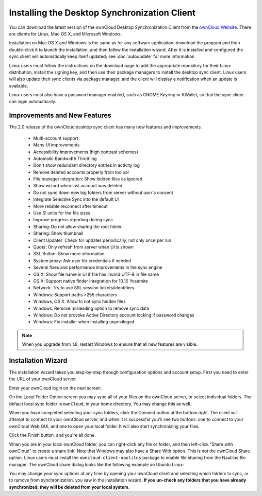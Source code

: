 =============================================
Installing the Desktop Synchronization Client
=============================================

You can download the  latest version of the ownCloud Desktop Synchronization 
Client from the `ownCloud Website <https://owncloud.org/install/#desktop>`_. 
There are clients for Linux, Mac OS X, and Microsoft Windows.

Installation on Mac OS X and Windows is the same as for any software 
application: download the program and then double-click it to launch the 
installation, and then follow the installation wizard. After it is installed and 
configured the sync client will automatically keep itself updated; see 
:doc:`autoupdate` for more information.

Linux users must follow the instructions on the download page to add the 
appropriate repository for their Linux distribution, install the signing key, 
and then use their package managers to install the desktop sync client. Linux 
users will also update their sync clients via package manager, and the client 
will display a notification when an update is available. 

Linux users must also have a password manager enabled, such as GNOME Keyring or
KWallet, so that the sync client can login automatically.

Improvements and New Features
-----------------------------

The 2.0 release of the ownCloud desktop sync client has many new features and 
improvements.

  * Multi-account support
  * Many UI improvements
  * Accessibility improvements (high contrast schemes)
  * Automatic Bandwidth Throttling
  * Don't show redundant directory entries in activity log
  * Remove deleted accounts properly from toolbar
  * File manager integration: Show hidden files as ignored
  * Show wizard when last account was deleted
  * Do not sync down new big folders from server without user's consent
  * Integrate Selective Sync into the default UI
  * More reliable reconnect after timeout
  * Use SI units for the file sizes
  * Improve progress reporting during sync
  * Sharing: Do not allow sharing the root folder
  * Sharing: Show thumbnail
  * Client Updater: Check for updates periodically, not only once per run
  * Quota: Only refresh from server when UI is shown
  * SSL Button: Show more information
  * System proxy: Ask user for credentials if needed
  * Several fixes and performance improvements in the sync engine
  * OS X: Show file name in UI if file has invalid UTF-8 in file name 
  * OS X: Support native finder integration for 10.10 Yosemite  
  * Network: Try to use SSL session tickets/identifiers
  * Windows: Support paths >255 characters
  * Windows, OS X: Allow to not sync hidden files
  * Windows: Remove misleading option to remove sync data
  * Windows: Do not provoke Active Directory account locking if password changes
  * Windows: Fix installer when installing unprivileged

.. note:: When you upgrade from 1.8, restart Windows to ensure that all new 
   features are visible.

Installation Wizard
-------------------

The installation wizard takes you step-by-step through configuration options and 
account setup. First you need to enter the URL of your ownCloud server.

.. image:: images/client1.png
   :alt: form for entering ownCloud server URL
   
Enter your ownCloud login on the next screen.

.. image:: images/client2.png
   :alt: form for entering your ownCloud login

On the Local Folder Option screen you may sync 
all of your files on the ownCloud server, or select individual folders. The 
default local sync folder is ``ownCloud``, in your home directory. You may 
change this as well.

.. image:: images/client3.png
   :alt: Select which remote folders to sync, and which local folder to store 
   them in.
   
When you have completed selecting your sync folders, click the Connect button 
at the bottom right. The client will attempt to connect to your ownCloud 
server, and when it is successful you'll see two buttons: one to connect to 
your ownCloud Web GUI, and one to open your local folder. It will also start 
synchronizing your files.

.. image:: images/client4.png
   :alt: A successful server connection, showing a button to connect to your 
   Web GUI, and one to open your local ownCloud folder

Click the Finish button, and you're all done.   

When you are in your local ownCloud folder, you can right-click any file or 
folder, and then left-click "Share with ownCloud" to create a share link. Note 
that Windows may also have a Share With option. This is not the ownCloud Share 
option. Linux users must install the ``owncloud-client-nautilus`` package to 
enable file sharing from the Nautilus file manager. The ownCloud share dialog 
looks like the following example on Ubuntu Linux:

.. image:: images/client5.png
   :alt: the ownCloud file share option is integrated into the normal 
   right-click file menu in your file manager

You may change your sync options at any time by opening your ownCloud client 
and selecting which folders to sync, or to remove from synchronization.
you saw in the installation wizard. **If you un-check any folders that 
you have already synchronized, they will be deleted from your local system.**

.. image:: images/client6.png
   :alt: Client dialogue to select different files to sync, or to remove from 
   syncing

